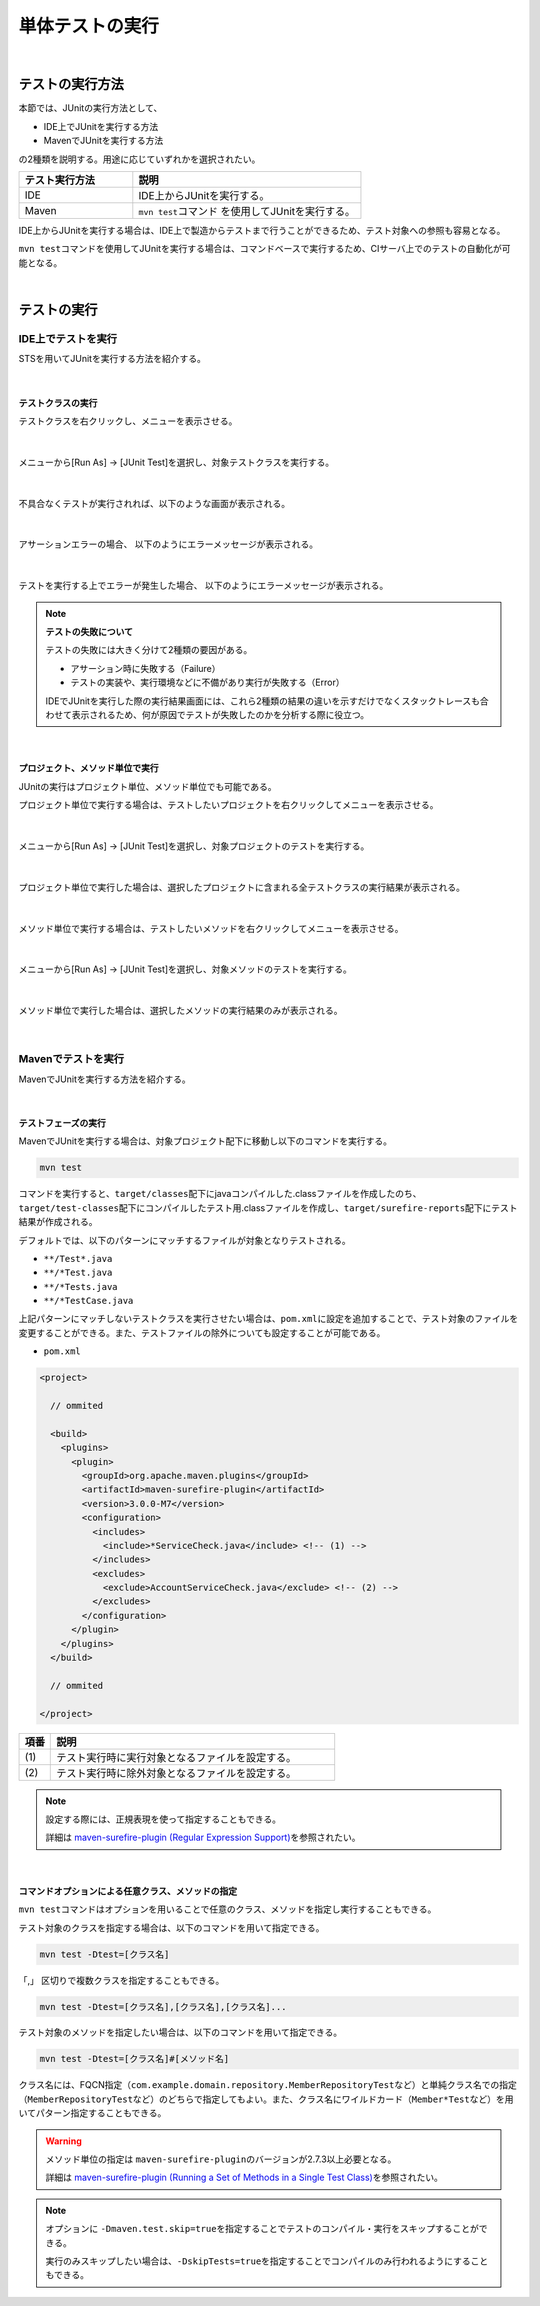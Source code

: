 
.. _RunUnitTest:

単体テストの実行
================================================================================

.. only:: html

 .. contents:: 目次
  :local:

|

テストの実行方法
--------------------------------------------------------------------------------

本節では、JUnitの実行方法として、

* IDE上でJUnitを実行する方法
* MavenでJUnitを実行する方法

の2種類を説明する。用途に応じていずれかを選択されたい。

.. tabularcolumns:: |p{0.20\linewidth}|p{0.20\linewidth}|p{0.60\linewidth}|
.. list-table::
  :header-rows: 1
  :widths: 20 40

  * - テスト実行方法
    - 説明
  * - IDE
    - IDE上からJUnitを実行する。
  * - Maven
    - \ ``mvn test``\ コマンド を使用してJUnitを実行する。

IDE上からJUnitを実行する場合は、IDE上で製造からテストまで行うことができるため、テスト対象への参照も容易となる。

\ ``mvn test``\ コマンドを使用してJUnitを実行する場合は、コマンドベースで実行するため、CIサーバ上でのテストの自動化が可能となる。

|

テストの実行
--------------------------------------------------------------------------------

IDE上でテストを実行
^^^^^^^^^^^^^^^^^^^^^^^^^^^^^^^^^^^^^^^^^^^^^^^^^^^^^^^^^^^^^^^^^^^^^^^^^^^^^^^^

STSを用いてJUnitを実行する方法を紹介する。

|

テストクラスの実行
""""""""""""""""""""""""""""""""""""""""""""""""""""""""""""""""""""""""""""""""

テストクラスを右クリックし、メニューを表示させる。

.. figure:: ./images_RunUnitTest/RunUnitTestIdeClickTestClass.png

|

メニューから[Run As] -> [JUnit Test]を選択し、対象テストクラスを実行する。

.. figure:: ./images_RunUnitTest/RunUnitTestIdeRunClassJunit.png

|

不具合なくテストが実行されれば、以下のような画面が表示される。

.. figure:: ./images_RunUnitTest/RunUnitTestIdeSuccessJunit.png

|

アサーションエラーの場合、
以下のようにエラーメッセージが表示される。

.. figure:: ./images_RunUnitTest/RunUnitTestIdeFailJunit.png

|

テストを実行する上でエラーが発生した場合、
以下のようにエラーメッセージが表示される。

.. figure:: ./images_RunUnitTest/RunUnitTestIdeErrorJunit.png

.. note:: \ **テストの失敗について**\

  テストの失敗には大きく分けて2種類の要因がある。

  * アサーション時に失敗する（Failure）
  * テストの実装や、実行環境などに不備があり実行が失敗する（Error）

  IDEでJUnitを実行した際の実行結果画面には、これら2種類の結果の違いを示すだけでなくスタックトレースも合わせて表示されるため、何が原因でテストが失敗したのかを分析する際に役立つ。

|

プロジェクト、メソッド単位で実行
""""""""""""""""""""""""""""""""""""""""""""""""""""""""""""""""""""""""""""""""

JUnitの実行はプロジェクト単位、メソッド単位でも可能である。

プロジェクト単位で実行する場合は、テストしたいプロジェクトを右クリックしてメニューを表示させる。

.. figure:: ./images_RunUnitTest/RunUnitTestIdeClickTestProject.png

|

.. raw:: latex

   \newpage

メニューから[Run As] -> [JUnit Test]を選択し、対象プロジェクトのテストを実行する。

.. figure:: ./images_RunUnitTest/RunUnitTestIdeRunProjectJunit.png

|

プロジェクト単位で実行した場合は、選択したプロジェクトに含まれる全テストクラスの実行結果が表示される。

.. figure:: ./images_RunUnitTest/RunUnitTestIdeSuccessProjectJunit.png

|

.. raw:: latex

   \newpage

メソッド単位で実行する場合は、テストしたいメソッドを右クリックしてメニューを表示させる。

.. figure:: ./images_RunUnitTest/RunUnitTestIdeClickTestMethod.png

|

メニューから[Run As] -> [JUnit Test]を選択し、対象メソッドのテストを実行する。

.. figure:: ./images_RunUnitTest/RunUnitTestIdeRunMethodJunit.png

|

.. raw:: latex

   \newpage

メソッド単位で実行した場合は、選択したメソッドの実行結果のみが表示される。

.. figure:: ./images_RunUnitTest/RunUnitTestIdeSuccessMethodJunit.png

|

Mavenでテストを実行
^^^^^^^^^^^^^^^^^^^^^^^^^^^^^^^^^^^^^^^^^^^^^^^^^^^^^^^^^^^^^^^^^^^^^^^^^^^^^^^^

MavenでJUnitを実行する方法を紹介する。

|

テストフェーズの実行
""""""""""""""""""""""""""""""""""""""""""""""""""""""""""""""""""""""""""""""""

MavenでJUnitを実行する場合は、対象プロジェクト配下に移動し以下のコマンドを実行する。

.. code-block:: console

  mvn test

コマンドを実行すると、\ ``target/classes``\ 配下にjavaコンパイルした.classファイルを作成したのち、\ ``target/test-classes``\ 配下にコンパイルしたテスト用.classファイルを作成し、\ ``target/surefire-reports``\ 配下にテスト結果が作成される。

デフォルトでは、以下のパターンにマッチするファイルが対象となりテストされる。

* \ ``**/Test*.java``\ 
* \ ``**/*Test.java``\ 
* \ ``**/*Tests.java``\ 
* \ ``**/*TestCase.java``\ 

上記パターンにマッチしないテストクラスを実行させたい場合は、\ ``pom.xml``\ に設定を追加することで、テスト対象のファイルを変更することができる。また、テストファイルの除外についても設定することが可能である。

* \ ``pom.xml``\

.. code-block:: xml

  <project>

    // ommited

    <build>
      <plugins>
        <plugin>
          <groupId>org.apache.maven.plugins</groupId>
          <artifactId>maven-surefire-plugin</artifactId>
          <version>3.0.0-M7</version>
          <configuration>
            <includes>
              <include>*ServiceCheck.java</include> <!-- (1) -->
            </includes>
            <excludes>
              <exclude>AccountServiceCheck.java</exclude> <!-- (2) -->
            </excludes>
          </configuration>
        </plugin>
      </plugins>
    </build>

    // ommited

  </project>

.. tabularcolumns:: |p{0.10\linewidth}|p{0.90\linewidth}|
.. list-table::
  :header-rows: 1
  :widths: 10 90

  * - 項番
    - 説明
  * - | (1)
    - | テスト実行時に実行対象となるファイルを設定する。
  * - | (2)
    - | テスト実行時に除外対象となるファイルを設定する。

.. note::

  設定する際には、正規表現を使って指定することもできる。

  詳細は \ `maven-surefire-plugin (Regular Expression Support) <https://maven.apache.org/surefire/maven-surefire-plugin/examples/inclusion-exclusion.html>`_\ を参照されたい。

|

コマンドオプションによる任意クラス、メソッドの指定
""""""""""""""""""""""""""""""""""""""""""""""""""""""""""""""""""""""""""""""""

\ ``mvn test``\ コマンドはオプションを用いることで任意のクラス、メソッドを指定し実行することもできる。

テスト対象のクラスを指定する場合は、以下のコマンドを用いて指定できる。

.. code-block:: console

  mvn test -Dtest=[クラス名]

「,」 区切りで複数クラスを指定することもできる。

.. code-block:: console

  mvn test -Dtest=[クラス名],[クラス名],[クラス名]...

テスト対象のメソッドを指定したい場合は、以下のコマンドを用いて指定できる。

.. code-block:: console

  mvn test -Dtest=[クラス名]#[メソッド名]

クラス名には、FQCN指定（\ ``com.example.domain.repository.MemberRepositoryTest``\ など）と単純クラス名での指定（\ ``MemberRepositoryTest``\ など）のどちらで指定してもよい。また、クラス名にワイルドカード（\ ``Member*Test``\ など）を用いてパターン指定することもできる。

.. warning::

  メソッド単位の指定は \ ``maven-surefire-plugin``\ のバージョンが2.7.3以上必要となる。

  詳細は \ `maven-surefire-plugin (Running a Set of Methods in a Single Test Class) <https://maven.apache.org/surefire/maven-surefire-plugin/examples/single-test.html>`_\ を参照されたい。

.. note::

  オプションに \ ``-Dmaven.test.skip=true``\ を指定することでテストのコンパイル・実行をスキップすることができる。

  実行のみスキップしたい場合は、\ ``-DskipTests=true``\ を指定することでコンパイルのみ行われるようにすることもできる。
